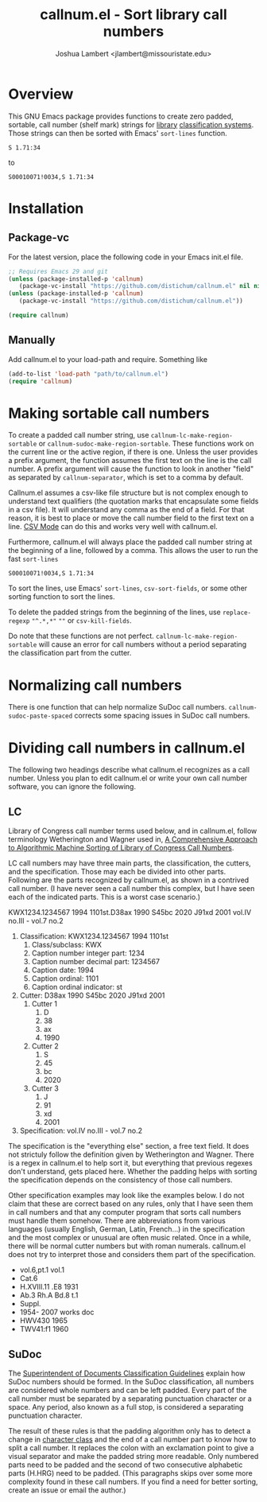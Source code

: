 #+TITLE: callnum.el - Sort library call numbers
#+AUTHOR: Joshua Lambert <jlambert@missouristate.edu>

* Overview
This GNU Emacs package provides functions to create zero padded, sortable, call number (shelf mark) strings for [[https://en.wikipedia.org/wiki/Library][library]] [[https://en.wikipedia.org/wiki/Library_classification][classification systems]]. Those strings can then be sorted with Emacs' ~sort-lines~ function.

#+begin_example
S 1.71:34
#+end_example

to

#+begin_example
S00010071!0034,S 1.71:34
#+end_example

* Installation
** Package-vc
For the latest version, place the following code in your Emacs init.el file.

#+begin_src emacs-lisp
;; Requires Emacs 29 and git
(unless (package-installed-p 'callnum)
   (package-vc-install "https://github.com/distichum/callnum.el" nil nil 'callnum))
(unless (package-installed-p 'callnum)
   (package-vc-install "https://github.com/distichum/callnum.el"))

(require callnum)
#+end_src
** Manually
Add callnum.el to your load-path and require. Something like
#+begin_src emacs-lisp
(add-to-list 'load-path "path/to/callnum.el")
(require 'callnum)
#+end_src
* Making sortable call numbers
To create a padded call number string, use ~callnum-lc-make-region-sortable~ or ~callnum-sudoc-make-region-sortable~. These functions work on the current line or the active region, if there is one. Unless the user provides a prefix argument, the function assumes the first text on the line is the call number. A prefix argument will cause the function to look in another "field" as separated by ~callnum-separator~, which is set to a comma by default.

Callnum.el assumes a csv-like file structure but is not complex enough to understand text qualifiers (the quotation marks that encapsulate some fields in a csv file). It will understand any comma as the end of a field. For that reason, it is best to place or move the call number field to the first text on a line. [[https://elpa.gnu.org/packages/csv-mode.html][CSV Mode]] can do this and works very well with callnum.el.

Furthermore, callnum.el will always place the padded call number string at the beginning of a line, followed by a comma. This allows the user to run the fast =sort-lines=

#+begin_example
S00010071!0034,S 1.71:34
#+end_example

To sort the lines, use Emacs' ~sort-lines~, ~csv-sort-fields~, or some other sorting function to sort the lines.

To delete the padded strings from the beginning of the lines, use ~replace-regexp~ ="^.*,*"= =""= or ~csv-kill-fields~.

Do note that these functions are not perfect. =callnum-lc-make-region-sortable= will cause an error for call numbers without a period separating the classification part from the cutter.
* Normalizing call numbers
There is one function that can help normalize SuDoc call numbers. ~callnum-sudoc-paste-spaced~ corrects some spacing issues in SuDoc call numbers.
* Dividing call numbers in callnum.el
The following two headings describe what callnum.el recognizes as a call number. Unless you plan to edit callnum.el or write your own call number software, you can ignore the following.
** LC
Library of Congress call number terms used below, and in callnum.el, follow terminology Wetherington and Wagner used in, [[https://ital.corejournals.org/index.php/ital/article/view/11585][A Comprehensive Approach to Algorithmic Machine Sorting of Library of Congress Call Numbers]].

LC call numbers may have three main parts, the classification, the cutters, and the specification. Those may each be divided into other parts. Following are the parts recognized by callnum.el, as shown in a contrived call number. (I have never seen a call number this complex, but I have seen each of the indicated parts. This is a worst case scenario.)

KWX1234.1234567 1994 1101st.D38ax 1990 S45bc 2020 J91xd 2001 vol.IV no.III - vol.7 no.2

1. Classification: KWX1234.1234567 1994 1101st
   1. Class/subclass: KWX
   2. Caption number integer part: 1234
   3. Caption number decimal part: 1234567
   4. Caption date: 1994
   5. Caption ordinal: 1101
   6. Caption ordinal indicator: st
2. Cutter: D38ax 1990 S45bc 2020 J91xd 2001
   1. Cutter 1
      1. D
      2. 38
      3. ax
      4. 1990
   2. Cutter 2
      1. S
      2. 45
      3. bc
      4. 2020
   3. Cutter 3
      1. J
      2. 91
      3. xd
      4. 2001
3. Specification: vol.IV no.III - vol.7 no.2

The specification is the "everything else" section, a free text field. It does not strictuly follow the definition given by Wetherington and Wagner. There is a regex in callnum.el to help sort it, but everything that previous regexes don't understand, gets placed here. Whether the padding helps with sorting the specification depends on the consistency of those call numbers.

Other specification examples may look like the examples below. I do not claim that these are correct based on any rules, only that I have seen them in call numbers and that any computer program that sorts call numbers must handle them somehow. There are abbreviations from various languages (usually English, German, Latin, French...) in the specification and the most complex or unusual are often music related. Once in a while, there will be normal cutter numbers but with roman numerals. callnum.el does not try to interpret those and considers them part of the specification.
- vol.6,pt.1 vol.1
- Cat.6
- H.XVIII.11 .E8 1931
- Ab.3 Rh.A Bd.8 t.1
- Suppl.
- 1954- 2007 works doc
- HWV430 1965
- TWV41:f1 1960
** SuDoc
The [[https://www.fdlp.gov/cataloging-and-classification/classification-guidelines/class-stems][Superintendent of Documents Classification Guidelines]] explain how SuDoc numbers should be formed. In the SuDoc classification, all numbers are considered whole numbers and can be left padded. Every part of the call number must be separated by a separating punctuation character or a space. Any period, also known as a full stop, is considered a separating punctuation character.

The result of these rules is that the padding algorithm only has to detect a change in [[https://www.gnu.org/software/emacs/manual/html_node/elisp/Char-Classes.html][character class]] and the end of a call number part to know how to split a call number. It replaces the colon with an exclamation point to give a visual separator and make the padded string more readable. Only numbered parts need to be padded and the second of two consecutive alphabetic parts (H.HRG) need to be padded. (This paragraphs skips over some more complexity found in these call numbers. If you find a need for better sorting, create an issue or email the author.)
